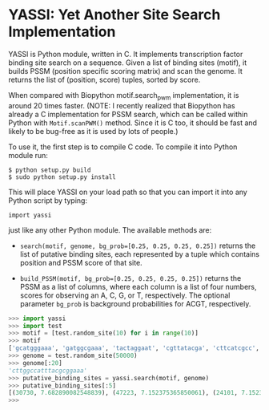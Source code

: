 * YASSI: Yet Another Site Search Implementation

YASSI is Python module, written in C. It implements transcription factor binding
site search on a sequence. Given a list of binding sites (motif), it builds PSSM
(position specific scoring matrix) and scan the genome. It returns the list of
(position, score) tuples, sorted by score.

When compared with Biopython motif.search_pwm implementation, it is around 20 times
faster. (NOTE: I recently realized that Biopython has already a C implementation for
PSSM search, which can be called within Python with ~Motif.scanPWM()~ method. Since
it is C too, it should be fast and likely to be bug-free as it is used by lots of
people.)

To use it, the first step is to compile C code. To compile it into Python module run:

: $ python setup.py build
: $ sudo python setup.py install

This will place YASSI on your load path so that you can import it
into any Python script by typing:

: import yassi

just like any other Python module.  The available methods are:

- ~search(motif, genome, bg_prob=[0.25, 0.25, 0.25, 0.25])~ returns the list of
  putative binding sites, each represented by a tuple which contains position and
  PSSM score of that site.

- ~build_PSSM(motif, bg_prob=[0.25, 0.25, 0.25, 0.25])~ returns the PSSM as a list of
  columns, where each column is a list of four numbers, scores for observing an A, C,
  G, or T, respectively. The optional parameter ~bg_prob~ is background probabilities
  for ACGT, respectively.



#+BEGIN_SRC python
>>> import yassi
>>> import test
>>> motif = [test.random_site(10) for i in range(10)]
>>> motif
['gcatgggaaa', 'gatggcgaaa', 'tactaggaat', 'cgttatacga', 'cttcatcgcc', 'aggttcttta', 'taatcccgaa', 'cctttattaa', 'ccgtacggca', 'aatccccgag']
>>> genome = test.random_site(50000)
>>> genome[:20]
'cttggccatttacgcggaaa'
>>> putative_binding_sites = yassi.search(motif, genome)
>>> putative_binding_sites[:5]
[(30730, 7.682890082548839), (47223, 7.152375365850061), (24101, 7.152375365850059), (8542, 6.908843836330346), (18600, 6.84752078432164)]
>>> 
#+END_SRC
